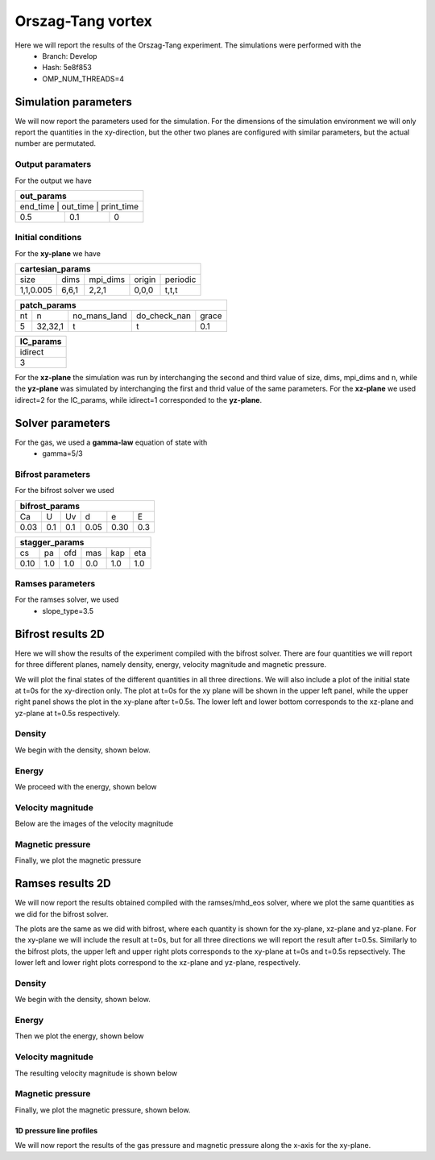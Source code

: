 Orszag-Tang vortex
==================

Here we will report the results of the Orszag-Tang experiment. The simulations were performed with the 
 * Branch: Develop
 * Hash: 5e8f853 
 * OMP_NUM_THREADS=4


Simulation parameters
#####################

We will now report the parameters used for the simulation. For the dimensions of the simulation environment we will only report the quantities in the xy-direction, but the other two planes are configured with similar parameters, but the actual number are permutated. 

Output paramaters
*****************

For the output we have 

+----------------------------------+
| out_params                       |
+==================================+
| end_time | out_time | print_time |
+----------+----------+------------+
| 0.5      | 0.1      | 0          | 
+----------+----------+------------+


Initial conditions
******************

For the **xy-plane** we have 

+--------------------------------------------------+
| cartesian_params                                 |
+===========+=======+==========+========+==========+
| size      | dims  | mpi_dims | origin | periodic |
+-----------+-------+----------+--------+----------+
| 1,1,0.005 | 6,6,1 | 2,2,1    | 0,0,0  | t,t,t    |
+-----------+-------+----------+--------+----------+

+----------------------------------------------------+
| patch_params                                       |
+====+=========+==============+==============+=======+
| nt | n       | no_mans_land | do_check_nan | grace |
+----+---------+--------------+--------------+-------+
| 5  | 32,32,1 | t            | t            | 0.1   |
+----+---------+--------------+--------------+-------+

+-----------+
| IC_params |
+===========+
| idirect   | 
+-----------+
| 3         |
+-----------+

For the **xz-plane** the simulation was run by interchanging the second and third value of size, dims, mpi_dims and n, while the **yz-plane** was simulated by interchanging the first and thrid value of the same parameters. For the **xz-plane** we used idirect=2 for the IC_params, while idirect=1 corresponded to the **yz-plane**.


Solver parameters
#################

For the gas, we used a **gamma-law** equation of state with 
 * gamma=5/3 

Bifrost parameters
******************

For the bifrost solver we used 

+--------------------------------------+
| bifrost_params                       |
+======+=====+=====+======+======+=====+
| Ca   | U   | Uv  | d    | e    | E   | 
+------+-----+-----+------+------+-----+
| 0.03 | 0.1 | 0.1 | 0.05 | 0.30 | 0.3 |
+------+-----+-----+------+------+-----+

+--------------------------------------+
| stagger_params                       |
+======+=====+=====+======+======+=====+
| cs   | pa  | ofd | mas  |  kap | eta | 
+------+-----+-----+------+------+-----+
| 0.10 | 1.0 | 1.0 | 0.0  |  1.0 | 1.0 | 
+------+-----+-----+------+------+-----+




Ramses parameters
*****************

For the ramses solver, we used 
 * slope_type=3.5




Bifrost results 2D
##########################

Here we will show the results of the experiment compiled with the bifrost solver. There are four quantities we will report for three different planes, namely density, energy, velocity magnitude and magnetic pressure.


We will plot the final states of the different quantities in all three directions. We will also include a plot of the initial state at t=0s for the xy-direction only. The plot at t=0s for the xy plane will be shown in the upper left panel, while the upper right panel shows the plot in the xy-plane after t=0.5s. The lower left and lower bottom corresponds to the xz-plane and yz-plane at t=0.5s respectively. 

Density
*******

We begin with the density, shown below.  

.. image:: img_ot_bifrost/density_ot_bifrost_xy_0.png
   :width: 48 % 
.. image:: img_ot_bifrost/density_ot_bifrost_xy_5.png
   :width: 48 % 
.. image:: img_ot_bifrost/density_ot_bifrost_xz_5.png 
   :width: 48 % 
.. image:: img_ot_bifrost/density_ot_bifrost_yz_5.png
   :width: 48 % 


Energy
******

We proceed with the energy, shown below

.. image:: img_ot_bifrost/ee_ot_bifrost_xy_0.png
   :width: 48 % 
.. image:: img_ot_bifrost/ee_ot_bifrost_xy_5.png
   :width: 48 % 
.. image:: img_ot_bifrost/ee_ot_bifrost_xz_5.png 
   :width: 48 % 
.. image:: img_ot_bifrost/ee_ot_bifrost_yz_5.png 
   :width: 48 %


Velocity magnitude
******************

Below are the images of the velocity magnitude

.. image:: img_ot_bifrost/velocity_magnitude_ot_bifrost_xy_0.png
   :width: 48 % 
.. image:: img_ot_bifrost/velocity_magnitude_ot_bifrost_xy_5.png
   :width: 48 % 
.. image:: img_ot_bifrost/velocity_magnitude_ot_bifrost_xz_5.png 
   :width: 48 % 
.. image:: img_ot_bifrost/velocity_magnitude_ot_bifrost_yz_5.png 
   :width: 48 %


Magnetic pressure
*****************

Finally, we plot the magnetic pressure

.. image:: img_ot_bifrost/magnetic_pressure_ot_bifrost_xy_0.png
   :width: 48 % 
.. image:: img_ot_bifrost/magnetic_pressure_ot_bifrost_xy_5.png
   :width: 48 % 
.. image:: img_ot_bifrost/magnetic_pressure_ot_bifrost_xz_5.png 
   :width: 48 % 
.. image:: img_ot_bifrost/magnetic_pressure_ot_bifrost_yz_5.png 
   :width: 48 %



Ramses results 2D
#########################


We will now report the results obtained compiled with the ramses/mhd_eos solver, where we plot the same quantities as we did for the bifrost solver. 

The plots are the same as we did with bifrost, where each quantity is shown for the xy-plane, xz-plane and yz-plane. For the xy-plane we will include the result at t=0s, but for all three directions we will report the result after t=0.5s. Similarly to the bifrost plots, the upper left and upper right plots corresponds to the xy-plane at t=0s and t=0.5s repsectively. The lower left and lower right plots correspond to the xz-plane and yz-plane, respectively.  


Density
*******

We begin with the density, shown below.  

.. image:: img_ot_ramses/density_ot_ramses_xy_0.png
   :width: 48 % 
.. image:: img_ot_ramses/density_ot_ramses_xy_5.png
   :width: 48 % 
.. image:: img_ot_ramses/density_ot_ramses_xz_5.png 
   :width: 48 % 
.. image:: img_ot_ramses/density_ot_ramses_yz_5.png 
   :width: 48 %


Energy
******

Then we plot the energy, shown below

.. image:: img_ot_ramses/ee_ot_ramses_xy_0.png
   :width: 48 % 
.. image:: img_ot_ramses/ee_ot_ramses_xy_5.png
   :width: 48 % 
.. image:: img_ot_ramses/ee_ot_ramses_xz_5.png 
   :width: 48 % 
.. image:: img_ot_ramses/ee_ot_ramses_yz_5.png 
   :width: 48 %


Velocity magnitude
******************

The resulting velocity magnitude is shown below

.. image:: img_ot_ramses/velocity_magnitude_ot_ramses_xy_0.png
   :width: 48 % 
.. image:: img_ot_ramses/velocity_magnitude_ot_ramses_xy_5.png
   :width: 48 % 
.. image:: img_ot_ramses/velocity_magnitude_ot_ramses_xz_5.png 
   :width: 48 % 
.. image:: img_ot_ramses/velocity_magnitude_ot_ramses_yz_5.png 
   :width: 48 %


Magnetic pressure
*****************

Finally, we plot the magnetic pressure, shown below.

.. image:: img_ot_ramses/magnetic_pressure_ot_ramses_xy_0.png
   :width: 48 % 
.. image:: img_ot_ramses/magnetic_pressure_ot_ramses_xy_5.png
   :width: 48 % 
.. image:: img_ot_ramses/magnetic_pressure_ot_ramses_xz_5.png 
   :width: 48 % 
.. image:: img_ot_ramses/magnetic_pressure_ot_ramses_yz_5.png 
   :width: 48 %



1D pressure line profiles
--------------------------

We will now report the results of the gas pressure and magnetic pressure along the x-axis for the xy-plane. 
